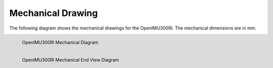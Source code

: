 Mechanical Drawing
==================

.. contents:: Contents
    :local:

The following diagram shows the mechanical drawings for the OpenIMU300RI. The mechanical dimensions are in mm.


.. figure::  _images/OpenIMU300RIMechanical.png
    :width: 4.51in
    :height: 6.61in
    :align: left
    
    OpenIMU300RI Mechanical Diagram


.. figure::  _images/OpenIMU300RIMechanicalEndView.png
    :width: 3.33in
    :height: 2.57in
    :align: left
    
    OpenIMU300RI Mechanical End View Diagram

